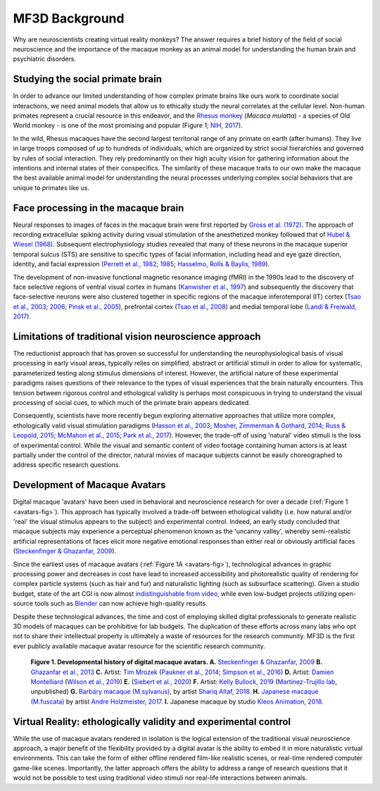 ==================================
MF3D Background
==================================

Why are neuroscientists creating virtual reality monkeys? The answer requires a brief history of the field of social neuroscience and the importance of the macaque monkey as an animal model for understanding the human brain and psychiatric disorders. 

Studying the social primate brain
-------------------------------------

.. image:: _images/NHPSpeciesPieChart.png
 :width: 40%
 :align: right
 :alt: Primate species in research

In order to advance our limited understanding of how complex primate brains
like ours work to coordinate social interactions, we need animal models that
allow us to ethically study the neural correlates at the cellular level. 
Non-human primates represent a crucial resource in this endeavor, and the `Rhesus 
monkey <https://en.wikipedia.org/wiki/Rhesus_macaque>`_ (*Macaca mulatta*) - a species of Old World monkey - is one of the most promising and popular (Figure 1; `NIH, 2017 <https://orip.nih.gov/sites/default/files/508%20NHP%20Evaluation%20and%20Analysis%20Final%20Report%20-%20Part%201.pdf>`_). 

.. image:: _images/MacaqueGroup_CNPRC.jpg
 :width: 30%
 :align: left
 :alt: Rhesus macaques at CNPRC

In the wild, Rhesus macaques have the second largest territorial range of any primate on earth (after humans). They live in large troops composed of up to hundreds of individuals, which are organized by strict social hierarchies and governed by rules of social interaction. They rely predominantly on their high acuity vision for gathering information about the intentions and internal states of their conspecifics. The similarity of these macaque traits to our own make the macaque the best available animal model for understanding the neural processes underlying complex social behaviors that are unique to primates like us.

Face processing in the macaque brain
-------------------------------------

.. image:: _images/Figures/Gross1984.png
 :width: 50%
 :align: right
 :alt: Gross et al., 1972 & 1984

Neural responses to images of faces in the macaque brain were first reported by `Gross et al. (1972) <https://doi.org/10.1152/jn.1972.35.1.96>`_. The approach of recording extracellular spiking activity during visual stimulation of the anesthetized monkey followed that of `Hubel & Wiesel (1968) <https://doi.org/10.1113/jphysiol.1968.sp008455>`_. Subsequent electrophysiology studies revealed that many of these neurons in the macaque superior temporal sulcus (STS) are sensitive to specific types of facial information, including head and eye gaze direction, identity, and facial expression (`Perrett et al., 1982 <https://doi.org/10.1007/BF00239352>`_; `1985 <https://doi.org/10.1098/rspb.1985.0003>`_; `Hasselmo, Rolls & Baylis, 1989 <10.1016/s0166-4328(89)80054-3>`_). 

.. image:: _images/Figures/Freiwald_patches.jpg
 :width: 25%
 :align: left
 :alt: Macaque fMRI

The development of non-invasive functional magnetic resonance imaging (fMRI) in the 1990s lead to the discovery of face selective regions of ventral visual cortex in humans (`Kanwisher et al., 1997 <https://doi.org/10.1523/JNEUROSCI.17-11-04302.1997>`_) and subsequently the discovery that face-selective neurons were also clustered together in specific regions of the macaque inferotemporal (IT) cortex (`Tsao et al., 2003 <https://doi.org/10.1038/nn1111>`_; `2006 <https://doi.org/10.1126/science.1119983>`_; `Pinsk et al., 2005 <https://doi.org/10.1073/pnas.0502605102>`_), prefrontal cortex (`Tsao et al., 2008 <https://doi.org/10.1038/nn.2158>`_) and medial temporal lobe (`Landi & Freiwald, 2017 <https://doi.org/10.1126/science.aan1139>`_). 


Limitations of traditional vision neuroscience approach
---------------------------------------------------------

The reductionist approach that has proven so successful for understanding the neurophysiological basis of visual processing in early visual areas, typically relies on simplified, abstract or artificial stimuli in order to allow for systematic, parameterized testing along stimulus dimensions of interest. However, the artificial nature of these experimental paradigms raises questions of their relevance to the types of visual experiences that the brain naturally encounters. This tension between rigorous control and ethological validity is perhaps most conspicuous in trying to understand the visual processing of social cues, to which much of the primate brain appears dedicated.

Consequently, scientists have more recently begun exploring alternative approaches that utilize more complex, ethologically valid visual stimulation paradigms (`Hasson et al., 2003 <https://doi.org/10.1126/science.1089506>`_; `Mosher, Zimmerman & Gothard, 2014 <https://doi.org/10.1016/j.cub.2014.08.063>`_; `Russ & Leopold, 2015 <https://doi.org/10.1016/j.neuroimage.2015.01.012>`_; `McMahon et al., 2015 <https://doi.org/10.1523/JNEUROSCI.3825-14.2015>`_; `Park et al., 2017 <https://doi.org/10.1016/j.neuron.2017.07.014>`_). However, the trade-off of using 'natural' video stimuli is the loss of experimental control. While the visual and semantic content of video footage containing human actors is at least partially under the control of the director, natural movies of macaque subjects cannot be easily choreographed to address specific research questions.


Development of Macaque Avatars
-------------------------------

Digital macaque 'avatars' have been used in behavioral and neuroscience research for over a decade (:ref:`Figure 1 <avatars-fig>`). This approach has typically involved a trade-off between ethological validity (i.e. how natural and/or 'real' the visual stimulus appears to the subject) and experimental control. Indeed, an early study concluded that macaque subjects may experience a perceptual phenomenon known as the 'uncanny valley', whereby semi-realistic artificial representations of faces elicit more negative emotional responses than either real or obviously artificial faces (`Steckenfinger & Ghazanfar, 2009 <https://doi.org/10.1073/pnas.0910063106>`_). 

Since the earliest uses of macaque avatars (:ref:`Figure 1A <avatars-fig>`), technological advances in graphic processing power and decreases in cost have lead to increased accessibility and photorealistic quality of rendering for complex particle systems (such as hair and fur) and naturalistic lighting (such as subsurface scattering). Given a studio budget, state of the art CGI is now almost `indistinguishable from video <https://www.youtube.com/watch?v=HjHiC0mt4Ts>`_, while even low-budget projects utilizing open-source tools such as `Blender <www.blender.org>`_ can now achieve high-quality results.

Despite these technological advances, the time and cost of employing skilled digital professionals to generate realistic 3D models of macaques can be prohibitive for lab budgets. The duplication of these efforts across many labs who opt not to share their intellectual property is ultimately a waste of resources for the research community. MF3D is the first ever publicly available macaque avatar resource for the scientific research community.

.. _avatars-fig:

  .. image:: _images/MacaqueAvatarsFig.png
    :width: 50%
    :align: left
    :class: align-left
    :alt: Macaque avatars

  **Figure 1. Developmental history of digital macaque avatars. A.** `Steckenfinger & Ghazanfar, 2009 <https://doi.org/10.1073/pnas.0910063106>`_ **B.** `Ghazanfar et al., 2013 <https://doi.org/10.1073/pnas.1214956110>`_ **C.** Artist: `Tim Mrozek <https://www.artstation.com/timrozek>`_ (`Paukner et al., 2014 <https://doi.org/10.1111/desc.12207>`_; `Simpson et al., 2016 <https://doi.org/10.1038/srep19669>`_) **D.** Artist: `Damien Montelliard <https://www.3dminfographie.com/en/>`_ (`Wilson et al., 2019 <https://doi.org/10.1101/758458>`_) **E.** (`Siebert et al., 2020 <https://doi.org/10.1523/ENEURO.0524-19.2020>`_) **F.** Artist: `Kelly Bullock, 2019 <https://www.kellybullockart.com/macaquemonkey>`_ (`Martinez-Trujillo lab <http://martinezlab.robarts.ca/>`_, unpublished) **G.** `Barbary macaque (M.sylvanus) <https://en.wikipedia.org/wiki/Barbary_macaque>`_, by artist `Shariq Altaf, 2018 <https://area.autodesk.com/gallery/barbary-macaque/>`_. **H.** `Japanese macaque (M.fuscata) <https://en.wikipedia.org/wiki/Japanese_macaque>`_ by artist `Andre Holzmeister, 2017 <www.andreholzmeister.com/primate_pages>`_. **I.** Japanese macaque by studio `Kleos Animation, 2018 <www.kleosanimation.com>`_.

.. container:: clearer

    .. image :: _images/spacer.png
      :height: 1


Virtual Reality: ethologically validity and experimental control
------------------------------------------------------------------

.. image:: _images/Renders/MF3D_SceneDemo.png
  :width: 60%
  :align: right
  :alt: MF3D avatar in a naturalistic virtual environment

While the use of macaque avatars rendered in isolation is the logical extension of the traditional visual neuroscience approach, a major benefit of the flexibility provided by a digital avatar is the ability to embed it in more naturalistic virtual environments. This can take the form of either offline rendered film-like realistic scenes, or real-time rendered computer game-like scenes. Importantly, the latter approach offers the ability to address a range of research questions that it would not be possible to test using traditional video stimuli nor real-life interactions between animals.



